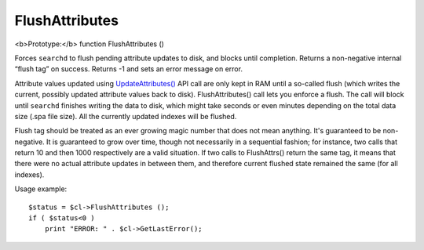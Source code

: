 FlushAttributes
~~~~~~~~~~~~~~~

<b>Prototype:</b> function FlushAttributes ()

Forces ``searchd`` to flush pending attribute updates to disk, and
blocks until completion. Returns a non-negative internal “flush tag” on
success. Returns -1 and sets an error message on error.

Attribute values updated using
`UpdateAttributes() <../../additional_functionality/updateattributes.md>`__
API call are only kept in RAM until a so-called flush (which writes the
current, possibly updated attribute values back to disk).
FlushAttributes() call lets you enforce a flush. The call will block
until ``searchd`` finishes writing the data to disk, which might take
seconds or even minutes depending on the total data size (.spa file
size). All the currently updated indexes will be flushed.

Flush tag should be treated as an ever growing magic number that does
not mean anything. It's guaranteed to be non-negative. It is guaranteed
to grow over time, though not necessarily in a sequential fashion; for
instance, two calls that return 10 and then 1000 respectively are a
valid situation. If two calls to FlushAttrs() return the same tag, it
means that there were no actual attribute updates in between them, and
therefore current flushed state remained the same (for all indexes).

Usage example:

::


    $status = $cl->FlushAttributes ();
    if ( $status<0 )
        print "ERROR: " . $cl->GetLastError();

